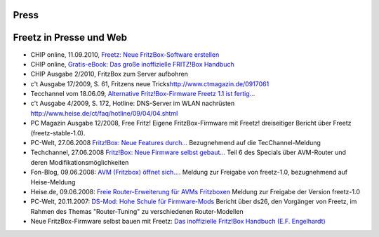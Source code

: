 Press
=====
.. _FreetzinPresseundWeb:

Freetz in Presse und Web
========================

-  CHIP online, 11.09.2010, `​Freetz: Neue FritzBox-Software
   erstellen <http://www.chip.de/artikel/FritzBox-Tuning-Tools-fuer-den-beliebten-Router-2_44607741.html>`__
-  CHIP online, `​Gratis-eBook: Das große inoffizielle FRITZ!Box
   Handbuch <http://www.chip.de/downloads/Gratis-eBook-Das-grosse-inoffizielle-FRITZ-Box-Handbuch_44607201.html>`__
-  CHIP Ausgabe 2/2010, FritzBox zum Server aufbohren
-  c't Ausgabe 17/2009, S. 61, Fritzens neue Tricks
   `​http://www.ctmagazin.de/0917061 <http://www.ctmagazin.de/0917061>`__
-  Tecchannel vom 18.06.09, `​Alternative Fritz!Box-Firmware Freetz 1.1
   ist
   fertig... <http://www.tecchannel.de/server/news/2019728/alternative_fritzbox_firmware_freetz_download_kostenlos/>`__
-  c't Ausgabe 4/2009, S. 172, Hotline: DNS-Server im WLAN nachrüsten
   `​http://www.heise.de/ct/faq/hotline/09/04/04.shtml <http://www.heise.de/ct/faq/hotline/09/04/04.shtml>`__
-  PC Magazin Ausgabe 12/2008, Free Fritz! Eigene FritzBox-Firmware mit
   Freetz!
   dreiseitiger Bericht über Freetz (freetz-stable-1.0).
-  PC-Welt, 27.06.2008 `​Fritz!Box: Neue Features
   durch... <http://www.pcwelt.de/index.cfm?pid=1636&pk=168634>`__
   Bezugnehmend auf die TecChannel-Meldung
-  Techchannel, 27.06.2008 `​Fritz!Box: Neue Firmware selbst
   gebaut... <http://www.tecchannel.de/server/linux/1763341/>`__
   Teil 6 des Specials über AVM-Router und deren
   Modifikationsmöglichkeiten
-  Fon-Blog, 09.06.2008: `​AVM (Fritzbox) öffnet
   sich.... <http://blog.fon.com/de/archive/technology/wlantechnology-avm-fritzbox-affnet-sich.html>`__
   Meldung zur Freigabe von freetz-1.0, bezugnehmend auf Heise-Meldung
-  Heise.de, 09.06.2008: `​Freie Router-Erweiterung für AVMs
   Fritzboxen <http://www.heise.de/newsticker/Freie-Router-Erweiterung-fuer-AVMs-Fritzboxen--/meldung/109180>`__
   Meldung zur Freigabe der Version freetz-1.0
-  PC-Welt, 20.11.2007: `​DS-Mod: Hohe Schule für
   Firmware-Mods <http://www.pcwelt.de/start/dsl_voip/dsl/praxis/98946/dsl_router_per_firmware_update_aufbohren/index3.html>`__
   Bericht über ds26, den Vorgänger von Freetz, im Rahmen des Themas
   "Router-Tuning" zu verschiedenen Router-Modellen
-  Neue FritzBox-Firmware selbst bauen mit Freetz: `​Das inoffizielle
   Fritz!Box Handbuch (E.F.
   Engelhardt) <http://www.amazon.de/Das-inoffizielle-FritzBox-Handbuch-Engelhardt/dp/377236487X/ref=sr_1_1?ie=UTF8&s=books&qid=1239272581&sr=8-1>`__
